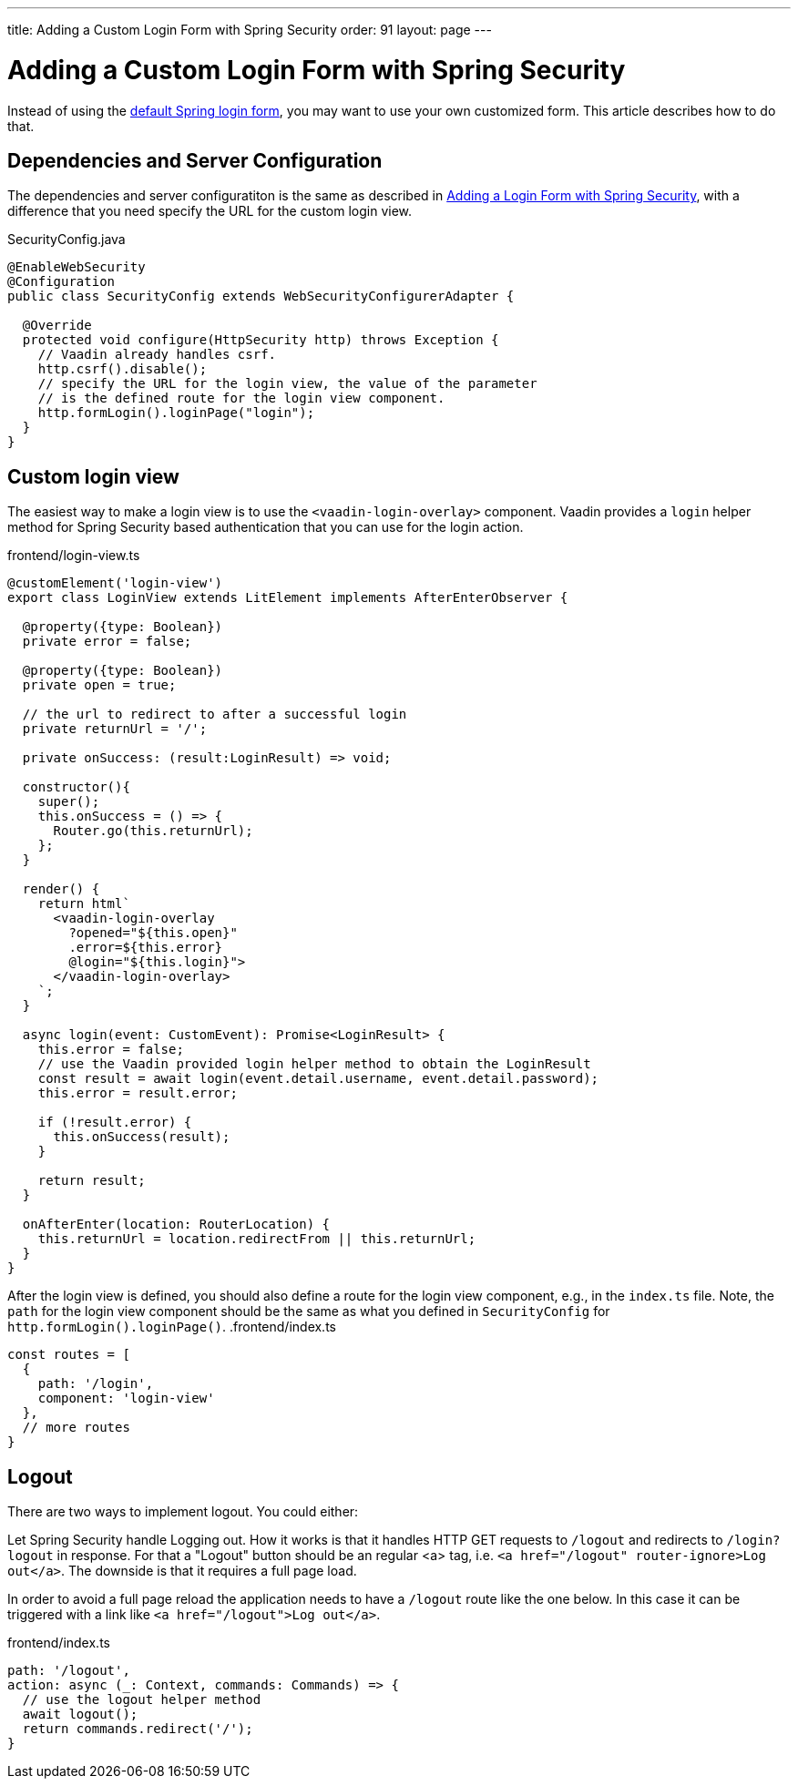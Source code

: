 ---
title: Adding a Custom Login Form with Spring Security
order: 91
layout: page
---

ifdef::env-github[:outfilesuffix: .asciidoc]

= Adding a Custom Login Form with Spring Security

Instead of using the <<adding-login-form-with-spring-security#, default Spring login form>>, you may want to use your own customized form. This article describes how to do that.

== Dependencies and Server Configuration

The dependencies and server configuratiton is the same as described in <<adding-login-form-with-spring-security#, Adding a Login Form with Spring Security>>, with a difference that you need specify the URL for the custom login view.

.SecurityConfig.java
[source,java]
----
@EnableWebSecurity
@Configuration
public class SecurityConfig extends WebSecurityConfigurerAdapter {

  @Override
  protected void configure(HttpSecurity http) throws Exception {
    // Vaadin already handles csrf.
    http.csrf().disable();
    // specify the URL for the login view, the value of the parameter
    // is the defined route for the login view component.
    http.formLogin().loginPage("login");
  }  
}
----

== Custom login view

The easiest way to make a login view is to use the `<vaadin-login-overlay>` component.
Vaadin provides a `login` helper method for Spring Security based authentication that you can use for the login action.

.frontend/login-view.ts
[source, typescript]
----
@customElement('login-view')
export class LoginView extends LitElement implements AfterEnterObserver {

  @property({type: Boolean})
  private error = false;

  @property({type: Boolean})
  private open = true;

  // the url to redirect to after a successful login
  private returnUrl = '/';

  private onSuccess: (result:LoginResult) => void;

  constructor(){
    super();
    this.onSuccess = () => {
      Router.go(this.returnUrl);
    };
  }

  render() {
    return html`
      <vaadin-login-overlay
        ?opened="${this.open}" 
        .error=${this.error}
        @login="${this.login}">    
      </vaadin-login-overlay>
    `;
  }

  async login(event: CustomEvent): Promise<LoginResult> {
    this.error = false;
    // use the Vaadin provided login helper method to obtain the LoginResult
    const result = await login(event.detail.username, event.detail.password);
    this.error = result.error;
  
    if (!result.error) {
      this.onSuccess(result);
    }

    return result;
  }

  onAfterEnter(location: RouterLocation) {
    this.returnUrl = location.redirectFrom || this.returnUrl;
  }
}
----
After the login view is defined, you should also define a route for the login view component, e.g., in the `index.ts` file. Note, the `path` for the login view component should be the same as what you defined in `SecurityConfig` for `http.formLogin().loginPage()`.
.frontend/index.ts
[source, typescript]
----
const routes = [
  {
    path: '/login',
    component: 'login-view'
  },
  // more routes
}
----

== Logout
There are two ways to implement logout. You could either:

Let Spring Security handle Logging out. How it works is that it handles HTTP GET requests to `/logout` and redirects to `/login?logout` in response.
For that a "Logout" button should be an regular <a> tag, i.e.
`<a href="/logout" router-ignore>Log out</a>`. The downside is that it requires a full page load.

In order to avoid a full page reload the application needs to have a `/logout` route like the one below. In this case it can be triggered with a link like `<a href="/logout">Log out</a>`.

.frontend/index.ts
[source, typescript]
----
path: '/logout',
action: async (_: Context, commands: Commands) => {
  // use the logout helper method 
  await logout();
  return commands.redirect('/');
}
----
